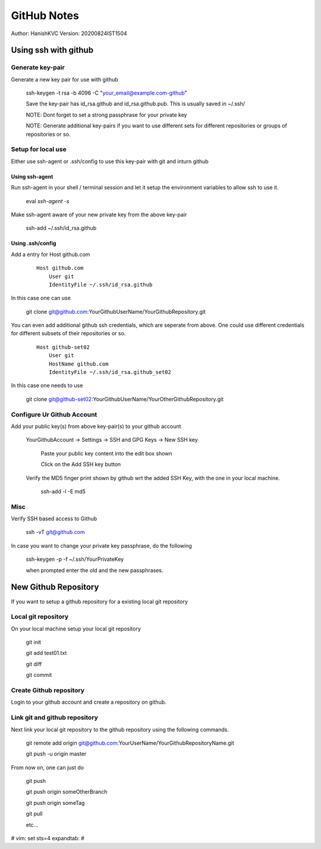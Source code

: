 ===============
GitHub Notes
===============

Author: HanishKVC
Version: 20200824IST1504


Using ssh with github
=======================


Generate key-pair
-------------------

Generate a new key pair for use with github

    ssh-keygen -t rsa -b 4096 -C "your_email@example.com-github"

    Save the key-pair has id_rsa.github and id_rsa.github.pub. This is usually saved in ~/.ssh/

    NOTE: Dont forget to set a strong passphrase for your private key

    NOTE: Generate additional key-pairs if you want to use different sets for different repositories or groups of repositories or so.


Setup for local use
--------------------

Either use ssh-agent or .ssh/config to use this key-pair with git and inturn github

Using ssh-agent
~~~~~~~~~~~~~~~~

Run ssh-agent in your shell / terminal session and let it setup the environment variables to allow ssh to use it.

    eval `ssh-agent -s`

Make ssh-agent aware of your new private key from the above key-pair

    ssh-add ~/.ssh/id_rsa.github


Using .ssh/config
~~~~~~~~~~~~~~~~~~

Add a entry for Host github.com

    ::

        Host github.com
            User git
            IdentityFile ~/.ssh/id_rsa.github

In this case one can use

    git clone git@github.com:YourGithubUserName/YourGithubRepository.git

You can even add additional github ssh credentials, which are seperate from above. One could use different credentials
for different subsets of their repositories or so.

    ::

        Host github-set02
            User git
            HostName github.com
            IdentityFile ~/.ssh/id_rsa.github_set02

In this case one needs to use

    git clone git@github-set02:YourGithubUserName/YourOtherGithubRepository.git


Configure Ur Github Account
-----------------------------

Add your public key(s) from above key-pair(s) to your github account

    YourGithubAccount -> Settings -> SSH and GPG Keys -> New SSH key

        Paste your public key content into the edit box shown

        Click on the Add SSH key button


    Verify the MD5 finger print shown by github wrt the added SSH Key, with the one in your local machine.

        ssh-add -l -E md5


Misc
-----

Verify SSH based access to Github

    ssh -vT git@github.com


In case you want to change your private key passphrase, do the following

    ssh-keygen -p -f ~/.ssh/YourPrivateKey

    when prompted enter the old and the new passphrases.



New Github Repository
======================

If you want to setup a github repository for a existing local git repository

Local git repository
-----------------------

On your local machine setup your local git repository

    git init

    git add test01.txt

    git diff

    git commit

Create Github repository
--------------------------

Login to your github account and create a repository on github.

Link git and github repository
---------------------------------

Next link your local git repository to the github repository using the following commands.


    git remote add origin git@github.com:YourUserName/YourGithubRepositoryName.git

    git push -u origin master


From now on, one can just do

    git push

    git push origin someOtherBranch

    git push origin someTag

    git pull

    etc...


# vim: set sts=4 expandtab: #
